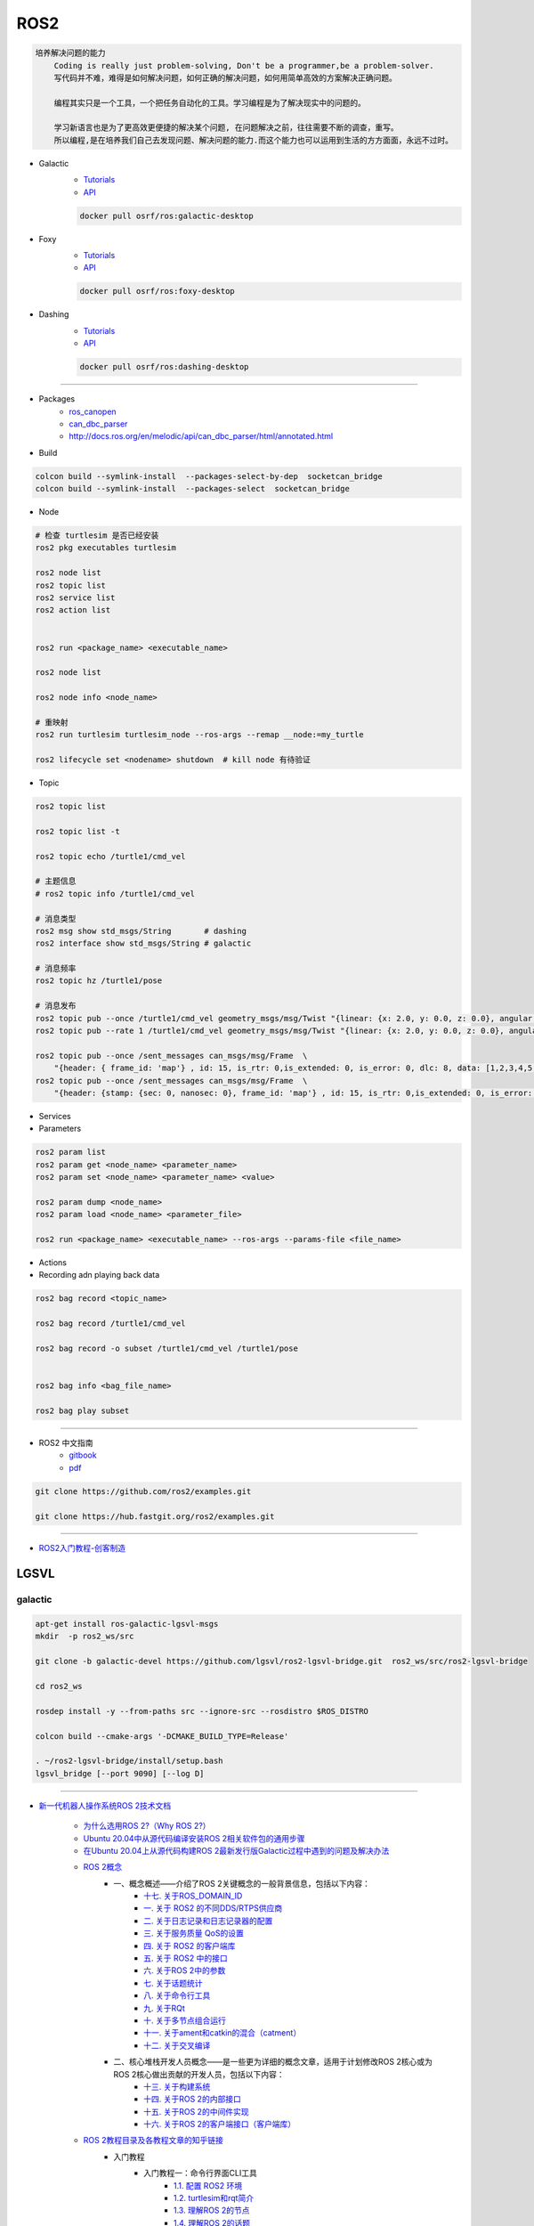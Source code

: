 ROS2
===============

.. code :: 

    培养解决问题的能力
        Coding is really just problem-solving, Don't be a programmer,be a problem-solver.
        写代码并不难，难得是如何解决问题，如何正确的解决问题，如何用简单高效的方案解决正确问题。

        编程其实只是一个工具，一个把任务自动化的工具。学习编程是为了解决现实中的问题的。

        学习新语言也是为了更高效更便捷的解决某个问题, 在问题解决之前，往往需要不断的调查，重写。
        所以编程,是在培养我们自己去发现问题、解决问题的能力.而这个能力也可以运用到生活的方方面面，永远不过时。

.. 保持学习新技术的能力
.. 科技领域每天都充满着创新和迭代,我每天所接触到的新闻、话题是各种技术最前沿、创意变现和效率提升。
.. 这也促使大家去探索各种新语言、新框架、新系统和架构，才能努力赶上技术更新不落后。
.. 所以，程序员这个行业里的每个人都在不断学习、不断给自己添加新技能。
.. 做程序员让我保持高速、高效学习新技术的能力。而这种学习新技术的能力，不正是保持自己不被淘汰，各个公司都很重视的技能吗

* Galactic
    * `Tutorials <https://docs.ros.org/en/galactic/Tutorials.html>`_
    * `API <https://docs.ros2.org/galactic/api/rclcpp/index.html>`_


    .. code-block:: bash

        docker pull osrf/ros:galactic-desktop


* Foxy 
    * `Tutorials  <https://docs.ros.org/en/foxy/Tutorials.html>`_
    * `API <https://docs.ros2.org/foxy/api/rclcpp/index.html>`_


    .. code-block:: bash

        docker pull osrf/ros:foxy-desktop

* Dashing 
    * `Tutorials <https://docs.ros.org/en/dashing/Tutorials.html>`_
    * `API <https://docs.ros2.org/dashing/api/rclcpp/index.html>`_

    .. code-block:: bash

        docker pull osrf/ros:dashing-desktop


--------------------------

* Packages
    * `ros_canopen <https://github.com/ros-industrial/ros_canopen/tree/dashing>`_
    * `can_dbc_parser <https://github.com/NewEagleRaptor/raptor-dbw-ros2>`_
    * http://docs.ros.org/en/melodic/api/can_dbc_parser/html/annotated.html
      

* Build

.. code-block:: bash
    
    colcon build --symlink-install  --packages-select-by-dep  socketcan_bridge
    colcon build --symlink-install  --packages-select  socketcan_bridge


* Node

.. code:: bash
     
    # 检查 turtlesim 是否已经安装
    ros2 pkg executables turtlesim

    ros2 node list
    ros2 topic list
    ros2 service list
    ros2 action list


    ros2 run <package_name> <executable_name>

    ros2 node list

    ros2 node info <node_name>

    # 重映射
    ros2 run turtlesim turtlesim_node --ros-args --remap __node:=my_turtle

    ros2 lifecycle set <nodename> shutdown  # kill node 有待验证

* Topic

.. code:: bash

    ros2 topic list 

    ros2 topic list -t

    ros2 topic echo /turtle1/cmd_vel

    # 主题信息
    # ros2 topic info /turtle1/cmd_vel

    # 消息类型
    ros2 msg show std_msgs/String       # dashing
    ros2 interface show std_msgs/String # galactic

    # 消息频率
    ros2 topic hz /turtle1/pose    

    # 消息发布
    ros2 topic pub --once /turtle1/cmd_vel geometry_msgs/msg/Twist "{linear: {x: 2.0, y: 0.0, z: 0.0}, angular: {x: 0.0, y: 0.0, z: 1.8}}"
    ros2 topic pub --rate 1 /turtle1/cmd_vel geometry_msgs/msg/Twist "{linear: {x: 2.0, y: 0.0, z: 0.0}, angular: {x: 0.0, y: 0.0, z: 1.8}}" # 1 Hz

    ros2 topic pub --once /sent_messages can_msgs/msg/Frame  \
        "{header: { frame_id: 'map'} , id: 15, is_rtr: 0,is_extended: 0, is_error: 0, dlc: 8, data: [1,2,3,4,5,6,7,9]}"
    ros2 topic pub --once /sent_messages can_msgs/msg/Frame  \
        "{header: {stamp: {sec: 0, nanosec: 0}, frame_id: 'map'} , id: 15, is_rtr: 0,is_extended: 0, is_error: 0, dlc: 8, data: [1,2,3,4,5,6,7,9]}"

* Services 

* Parameters

.. code:: bash

        ros2 param list
        ros2 param get <node_name> <parameter_name>
        ros2 param set <node_name> <parameter_name> <value>

        ros2 param dump <node_name>
        ros2 param load <node_name> <parameter_file>

        ros2 run <package_name> <executable_name> --ros-args --params-file <file_name>

* Actions


* Recording adn playing back data

.. code:: bash

          ros2 bag record <topic_name>

          ros2 bag record /turtle1/cmd_vel

          ros2 bag record -o subset /turtle1/cmd_vel /turtle1/pose


          ros2 bag info <bag_file_name>

          ros2 bag play subset

----

* ROS2 中文指南
    * `gitbook <https://doc.bwbot.org/zh-cn/books-online/ros2/tourial/tourial/ament.html>`_
    * `pdf <https://doc.bwbot.org/media/books/ros2.pdf>`_

.. code-block:: bash

    git clone https://github.com/ros2/examples.git 

    git clone https://hub.fastgit.org/ros2/examples.git 

----

* `ROS2入门教程-创客制造 <https://www.ncnynl.com/archives/201801/2250.html>`_



LGSVL
--------
    
galactic
```````````

.. code-block:: sh

    apt-get install ros-galactic-lgsvl-msgs
    mkdir  -p ros2_ws/src

    git clone -b galactic-devel https://github.com/lgsvl/ros2-lgsvl-bridge.git  ros2_ws/src/ros2-lgsvl-bridge

    cd ros2_ws

    rosdep install -y --from-paths src --ignore-src --rosdistro $ROS_DISTRO

    colcon build --cmake-args '-DCMAKE_BUILD_TYPE=Release'

    . ~/ros2-lgsvl-bridge/install/setup.bash
    lgsvl_bridge [--port 9090] [--log D]


----

* `新一代机器人操作系统ROS 2技术文档 <https://www.zhihu.com/column/c_1348897856313581568>`_

    * `为什么选用ROS 2?（Why ROS 2?） <https://zhuanlan.zhihu.com/p/358573978>`_

    * `Ubuntu 20.04中从源代码编译安装ROS 2相关软件包的通用步骤 <https://zhuanlan.zhihu.com/p/387307493>`_
    * `在Ubuntu 20.04上从源代码构建ROS 2最新发行版Galactic过程中遇到的问题及解决办法 <https://zhuanlan.zhihu.com/p/388338751>`_

    * `ROS 2概念 <https://zhuanlan.zhihu.com/p/378758732>`_
        * 一、概念概述——介绍了ROS 2关键概念的一般背景信息，包括以下内容：
            * `十七. 关于ROS_DOMAIN_ID <https://zhuanlan.zhihu.com/p/378752082>`_
            * `一. 关于 ROS2 的不同DDS/RTPS供应商 <https://zhuanlan.zhihu.com/p/353268445>`_
            * `二. 关于日志记录和日志记录器的配置 <https://zhuanlan.zhihu.com/p/353268585>`_
            * `三. 关于服务质量 QoS的设置 <https://zhuanlan.zhihu.com/p/353268703>`_
            * `四. 关于 ROS2 的客户端库 <https://zhuanlan.zhihu.com/p/353268758>`_
            * `五. 关于 ROS2 中的接口 <https://zhuanlan.zhihu.com/p/353268822>`_
            * `六. 关于ROS 2中的参数 <https://zhuanlan.zhihu.com/p/353268908>`_
            * `七. 关于话题统计 <https://zhuanlan.zhihu.com/p/353269019>`_
            * `八. 关于命令行工具 <https://zhuanlan.zhihu.com/p/355187359>`_
            * `九. 关于RQt <https://zhuanlan.zhihu.com/p/355187531>`_
            * `十. 关于多节点组合运行 <https://zhuanlan.zhihu.com/p/355187545>`_
            * `十一. 关于ament和catkin的混合（catment） <https://zhuanlan.zhihu.com/p/355489256>`_
            * `十二. 关于交叉编译 <https://zhuanlan.zhihu.com/p/355503001>`_
        * 二、核心堆栈开发人员概念——是一些更为详细的概念文章，适用于计划修改ROS 2核心或为ROS 2核心做出贡献的开发人员，包括以下内容：
            * `十三. 关于构建系统 <https://zhuanlan.zhihu.com/p/355511940>`_
            * `十四. 关于ROS 2的内部接口 <https://zhuanlan.zhihu.com/p/356079313>`_
            * `十五. 关于ROS 2的中间件实现 <https://zhuanlan.zhihu.com/p/356200042>`_
            * `十六. 关于ROS 2的客户端接口（客户端库） <https://zhuanlan.zhihu.com/p/356219683>`_

    * `ROS 2教程目录及各教程文章的知乎链接 <https://zhuanlan.zhihu.com/p/378772863>`_
        * 入门教程
            * 入门教程一：命令行界面CLI工具
                * `1.1.  配置 ROS2 环境 <https://zhuanlan.zhihu.com/p/353375675>`_
                * `1.2.  turtlesim和rqt简介 <https://zhuanlan.zhihu.com/p/353452379>`_
                * `1.3.  理解ROS 2的节点 <https://zhuanlan.zhihu.com/p/353453119>`_
                * `1.4.  理解ROS 2的话题 <https://zhuanlan.zhihu.com/p/353453770>`_
                * `1.5.  理解ROS 2的服务 <https://zhuanlan.zhihu.com/p/353634237>`_
                * `1.6.  理解ROS 2的参数 <https://zhuanlan.zhihu.com/p/353634676>`_
                * `1.7.  理解ROS 2的动作 <https://zhuanlan.zhihu.com/p/353667611>`_
                * `1.8.  使用rqt_console <https://zhuanlan.zhihu.com/p/353719440>`_
                * `1.9.  创建launch文件 <https://zhuanlan.zhihu.com/p/353729661>`_
                * `1.10. 记录和回放数据 <https://zhuanlan.zhihu.com/p/353740886>`_
            * 入门教程二：客户端库
                * `2.1.  创建工作空间 <https://zhuanlan.zhihu.com/p/353759935>`_
                * `2.2.  创建您的第一个ROS 2软件包 <https://zhuanlan.zhihu.com/p/353772574>`_
                * `2.3.  编写一个简单的发布者和订阅者(C++) <https://zhuanlan.zhihu.com/p/353892419>`_
                * `2.4.  编写一个简单的发布者和订阅者(Python) <https://zhuanlan.zhihu.com/p/353896706>`_
                * `2.5.  编写一个简单的服务器和客户端（C++） <https://zhuanlan.zhihu.com/p/353900264>`_
                * `2.6.  编写一个简单的服务器和客户端（Python） <https://zhuanlan.zhihu.com/p/353973863>`_
                * `2.7.  创建ROS 2 自定义msg和srv接口文件 <https://zhuanlan.zhihu.com/p/354024005>`_
                * `2.8.  扩展ROS 2的接口 <https://zhuanlan.zhihu.com/p/354036018>`_
                * `2.9.  在类中使用参数（C++） <https://zhuanlan.zhihu.com/p/354043265>`_
                * `2.10. 在类中使用参数（Python） <https://zhuanlan.zhihu.com/p/354048987>`_
                * `2.11. ros2doctor入门 <https://zhuanlan.zhihu.com/p/354055291>`_
        * 中级教程
            * `3. 创建动作（action） <https://zhuanlan.zhihu.com/p/354161951>`_
            * `4. 编写动作服务器和客户端（C++） <https://zhuanlan.zhihu.com/p/354161972>`_
            * `5. 编写动作服务器和客户端（Python） <https://zhuanlan.zhihu.com/p/354162024>`_
            * `6. 用Launch启动/监视多个节点 <https://zhuanlan.zhihu.com/p/354478039>`_
            * `7. 在单个进程中组合运行多个节点 <https://zhuanlan.zhihu.com/p/354595031>`_
            * `8. 使用colcon构建软件包 <https://zhuanlan.zhihu.com/p/354346029>`_

        * 高级教程
            * `9.  ROS 2话题统计教程（C ++） <https://zhuanlan.zhihu.com/p/354845583>`_
            * `10. 使用快速DDS发现服务器作为发现协议[社区提供] <https://zhuanlan.zhihu.com/p/354992306>`_
            * `11. 实现自定义内存分配器 <https://zhuanlan.zhihu.com/p/355083258>`_

        * 杂项教程
            * `12. IBM Cloud Kubernetes上的ROS2 [社区贡献] <https://zhuanlan.zhihu.com/p/357014145>`_
            * `13. 具有ROS 2和rviz2的Eclipse Oxygen[社区贡献] <https://zhuanlan.zhihu.com/p/357260279>`_
            * `14. 用Eclipse Oxygen在Linux上构建ROS 2 [社区贡献] <https://zhuanlan.zhihu.com/p/357679895>`_
            * `15. 为ROS 2构建实时Linux系统 [社区贡献] <https://zhuanlan.zhihu.com/p/358232180>`_

        * 演示教程    
            * `（一）——使用服务质量设置来处理有损网络 <https://zhuanlan.zhihu.com/p/358380700>`_
            * `（二）——具有管理生命周期的节点管理 <https://zhuanlan.zhihu.com/p/358514160>`_
            * `（三）——高效的进程内通信 <https://zhuanlan.zhihu.com/p/359166616>`_
            *  ROS1 和 ROS2之间的桥接通信
            *  使用 ROS1 桥接器的rosbag记录和回放话题数据
            *  使用ROS 2的Turtlebot 2演示
            *  使用ROS 2的TurtleBot 3演示[社区贡献]
            *  MoveIt 2机械臂移动规划演示
            * `（四）——在ROS 2上仿真TurtleBot 3机器人[社区贡献] <https://zhuanlan.zhihu.com/p/359570430>`_
            * `（五）——在robot_state_publisher 节点中使用URDF <https://zhuanlan.zhihu.com/p/377641684>`_
            * `（六）——尝试虚拟机器人演示 <https://zhuanlan.zhihu.com/p/377774108>`_
            * `（七）——在ROS 2中使用tf2 <https://zhuanlan.zhihu.com/p/377800997>`_
            * `（八）——TurtleBot 3导航仿真[社区贡献] <https://zhuanlan.zhihu.com/p/377806991>`_
            * `（九）——TurtleBot 3 SLAM仿真[社区贡献] <https://zhuanlan.zhihu.com/p/377887295>`_
            * `（十）——使用DDS-Security <https://zhuanlan.zhihu.com/p/378174340>`_
            * `（十一）——日志记录和日志记录器配置演示 <https://zhuanlan.zhihu.com/p/378175365>`_
            * `（十二）——使用ROS 2 API编写实时安全代码 <https://zhuanlan.zhihu.com/p/378550872>`_

    * `ROS 2指南 <https://zhuanlan.zhihu.com/p/380548322>`_
        * `（一）——安装故障排除 <https://zhuanlan.zhihu.com/p/379061409>`_
        * `（二）——开发ROS 2软件包 <https://zhuanlan.zhihu.com/p/354345169>`_
        * `（三）——ament_cmake用户文档 <https://zhuanlan.zhihu.com/p/354346905>`_
        * `（四）——将ROS 1启动文件迁移到ROS 2 <https://zhuanlan.zhihu.com/p/379373548>`_
        * `（五）——将YAML参数文件从ROS 1迁移到ROS 2 <https://zhuanlan.zhihu.com/p/379375549>`_
        * `（六）——通过命令行将ROS参数传递给节点 <https://zhuanlan.zhihu.com/p/354479100>`_
        * `（七）——同步与异步服务端/客户端的对比 <https://zhuanlan.zhihu.com/p/379420051>`_
        * `（八）——DDS调优信息 <https://zhuanlan.zhihu.com/p/379592378>`_
        * `（九）——rosbag2：覆写QoS策略 <https://zhuanlan.zhihu.com/p/379747222>`_
        * `（十）——使用多个ROS 2中间件实现 <https://zhuanlan.zhihu.com/p/379788194>`_
        * `（十一）——交叉编译 <https://zhuanlan.zhihu.com/p/380174726>`_
        * `（十二）——用bloom发布ROS 2软件包 <https://zhuanlan.zhihu.com/p/380175211>`_
        * `（十三）——在ROS 2中使用Python软件包 <https://zhuanlan.zhihu.com/p/380176255>`_
        * `（十四）——将RQt插件移植到Windows系统上 <https://zhuanlan.zhihu.com/p/380275022>`_
        * `（十五）——在Docker中运行ROS 2节点[社区贡献] <https://zhuanlan.zhihu.com/p/380275209>`_
        * `（十六）——ROS 2软件包维护者指南 <https://zhuanlan.zhihu.com/p/380545352>`_
        * `（十七）——构建自定义Debian软件包 <https://zhuanlan.zhihu.com/p/380545893>`_
        * `（十八）——从源代码构建RQt <https://zhuanlan.zhihu.com/p/380546122>`_


    * tf2系列教程
        * `tf2系列教程（一）：tf2简介 <https://zhuanlan.zhihu.com/p/394333473>`_
        * `tf2系列教程（二）：在ROS 2中进行tf2简介演示 <https://zhuanlan.zhihu.com/p/394512099>`_
        * `tf2系列教程（三）：在ROS 2中编写tf2静态广播者节点（Python） <https://zhuanlan.zhihu.com/p/395173818>`_
        * `tf2系列教程（四）：在ROS 2中编写tf2广播者节点（Python） <https://zhuanlan.zhihu.com/p/395178873>`_
        * `tf2系列教程（五）：编写tf2侦听者节点（Python） <https://zhuanlan.zhihu.com/p/395196168>`_
        * `tf2系列教程（六）：添加固定坐标系（Python） <https://zhuanlan.zhihu.com/p/395314257>`_
        * `tf2系列教程（七）：添加移动坐标系（Python） <https://zhuanlan.zhihu.com/p/395315804>`_
        * `tf2系列教程（八）：了解ROS 2中的tf2和时间（Python） <https://zhuanlan.zhihu.com/p/396131083>`_
        * `tf2系列教程（十）：四元数基础 <https://zhuanlan.zhihu.com/p/396147677>`_
        * `tf2系列教程（十一）：在ROS 2中编写tf2静态广播者节点（C++） <https://zhuanlan.zhihu.com/p/396636257>`_
        * `tf2系列教程（十二）：在ROS 2中编写tf2广播者节点（C++） <https://zhuanlan.zhihu.com/p/396642014>`_
        * `tf2系列教程（十三）：在ROS 2中编写tf2侦听者节点（C++） <https://zhuanlan.zhihu.com/p/397223244>`_
        * `tf2系列教程（十四）：在ROS 2中添加固定坐标系（C++） <https://zhuanlan.zhihu.com/p/397564441>`_
        * `tf2系列教程（十五）：在ROS 2中添加移动坐标系（C++） <https://zhuanlan.zhihu.com/p/398507856>`_
        * `tf2系列教程（十六）：了解ROS 2中的tf2和时间（C++） <https://zhuanlan.zhihu.com/p/398861005>`_
        * `tf2系列教程（十七）：ROS 2中使用tf2进行时间旅行（C++） <https://zhuanlan.zhihu.com/p/399384891>`_
        * `tf2系列教程（九）：ROS 2中使用tf2进行时间旅行（Python） <https://zhuanlan.zhihu.com/p/399646584>`_
        * `tf2系列教程（十八）：在ROS 2中调试tf2的问题 <https://zhuanlan.zhihu.com/p/400006099>`_
        * `tf2系列教程（十九）： 在ROS 2中使用tf2_ros::MessageFilter处理Stamped数据类型（之一）——发布相机的PointStamped消息 <https://zhuanlan.zhihu.com/p/405591719>`_
        * `tf2系列教程（十九）：在ROS 2中使用tf2_ros::MessageFilter处理Stamped数据类型（之二）——侦听和使用PointStamped消息 <https://zhuanlan.zhihu.com/p/405592440>`_
        * `在ROS 2中从零开始编写相机位置消息发布与订阅节点（Python） <https://zhuanlan.zhihu.com/p/401812290">`_
        * `关于在Github上完成拉取请求（PR）后对两篇“tf2系列教程（十九）”文章中的代码进行更新的说明 <https://zhuanlan.zhihu.com/p/417512933>`_

    * `ROS2 中使用RViz2显示数据 <https://zhuanlan.zhihu.com/p/400012642>`_
    * `ROS2 中用RViz 2可视化PointCloud2数据（一） <https://zhuanlan.zhihu.com/p/406955122>`_
    * `ROS 2中用RViz 2可视化PointCloud2数据（二） <https://zhuanlan.zhihu.com/p/407352357>`_
    * `ROS 2中用RViz 2可视化PointCloud2数据（三） <https://zhuanlan.zhihu.com/p/407353375>`_
    * `ROS 2中用RViz 2仿真机械臂 <https://zhuanlan.zhihu.com/p/408268548>`_

    * MoveIt2教程
        * `在Ubuntu 20.04系统中从源代码构建MoveIt 2 <https://zhuanlan.zhihu.com/p/395200092>`_
        * `MoveIt2教程（一）：MoveIt2简介 <https://zhuanlan.zhihu.com/p/419100453>`_
        * `MoveIt2教程（二）：MoveIt2软件安装 <https://zhuanlan.zhihu.com/p/419103308>`_
        * `MoveIt2教程（三）：MoveIt2基本概念 <https://zhuanlan.zhihu.com/p/420179147>`_
        * `MoveIt2教程（四）：MoveIt2中可用的规划器 <https://zhuanlan.zhihu.com/p/420183051>`_
        * `MoveIt2教程（五）：插件接口 <https://zhuanlan.zhihu.com/p/420635435>`_
        * `MoveIt2教程（六）：在RViz中快速上手MoveIt2 <https://zhuanlan.zhihu.com/p/421013286>`_
        * `MoveIt2教程（七）：Move Group C++接口 <https://zhuanlan.zhihu.com/p/421789271>`_
        * `MoveIt2教程（八）：机器人模型和机器人状态 <https://zhuanlan.zhihu.com/p/422465822>`_
        * `MoveIt2教程（九）：规划场景 <https://zhuanlan.zhihu.com/p/422795015>`_
        * `MoveIt2教程（十）：规划场景监视器 <https://zhuanlan.zhihu.com/p/423206799>`_
        * `MoveIt2教程（十一）：规划场景ROS API <https://zhuanlan.zhihu.com/p/423617672>`_
        * `MoveIt2教程（十二）：MoveItCpp教程 <https://zhuanlan.zhihu.com/p/424035190>`_
        * `MoveIt2教程（十三）：URDF与SRDF <https://zhuanlan.zhihu.com/p/424534509>`_
        * `MoveIt2教程（十四）：实时机械臂伺服 <https://zhuanlan.zhihu.com/p/425022240>`_

    * ROS2中的URDF系列教程
        * `ROS2中的URDF系列教程（一）：从零开始用URDF构建视觉机器人模型 <https://zhuanlan.zhihu.com/p/425517594>`_
        * `ROS2中的URDF系列教程（二）：用URDF构建移动机器人模型 <https://zhuanlan.zhihu.com/p/425888759>`_
        * `ROS2中的URDF系列教程（三）：向URDF模型添加物理和碰撞属性 <https://zhuanlan.zhihu.com/p/426301144>`_
        * `ROS2中的URDF系列教程（四）：使用Xacro整理URDF文件 <https://zhuanlan.zhihu.com/p/426313459>`_
        * `ROS2中的URDF系列教程（五）：如何在ROS 2中使用URDF创建仿真移动机器人（之一） <https://zhuanlan.zhihu.com/p/427197786>`_
        * `ROS2中的URDF系列教程（五）：如何在ROS 2中使用URDF创建仿真移动机器人（之二） <https://zhuanlan.zhihu.com/p/427201074>`_
        * `ROS2中的URDF系列教程（六）：ROS 2中如何将URDF加载到RViz <https://zhuanlan.zhihu.com/p/427770915>`_
        * `ROS2中的URDF系列教程（七）：ROS 2中如何将URDF加载到Gazebo <https://zhuanlan.zhihu.com/p/427772561>`_
        * `ROS2中的URDF系列教程（八）：如何将包含Xacro的URDF文件转换成SDF文件 <https://zhuanlan.zhihu.com/p/427773504>`_
        * `ROS2中的URDF系列教程（九）：理解PR2机器人的URDF描述 <https://zhuanlan.zhihu.com/p/428525808>`_
        * `ROS2中的URDF系列教程（十）：URDF XML规程（之一） <https://zhuanlan.zhihu.com/p/429351348>`_
        * `ROS2中的URDF系列教程（十）：URDF XML规程（之二） <https://zhuanlan.zhihu.com/p/429356596>`_
        * `ROS2中的URDF系列教程（十）：URDF XML规程（之三） <https://zhuanlan.zhihu.com/p/429806845>`_
        * `ROS2中的URDF系列教程（十）：URDF XML规程（之四） <https://zhuanlan.zhihu.com/p/429807694>`_
        * `ROS2中的URDF系列教程（十）：URDF XML规程（之五） <https://zhuanlan.zhihu.com/p/430462317>`_

    * SDF规程系列
        * `SDF规程系列（一） <https://zhuanlan.zhihu.com/p/432517795>`_
        * `SDF规程系列（二） <https://zhuanlan.zhihu.com/p/432546954>`_
        * `SDF规程系列（三） <https://zhuanlan.zhihu.com/p/432551144>`_
        * `SDF规程系列（四） <https://zhuanlan.zhihu.com/p/432559971>`_
        * `SDF规程系列（五） <https://zhuanlan.zhihu.com/p/432887077>`_
        * `SDF规程系列（六） <https://zhuanlan.zhihu.com/p/433121783>`_
        * `SDF规程系列（七） <https://zhuanlan.zhihu.com/p/433522920>`_
        * `SDF规程系列（八） <https://zhuanlan.zhihu.com/p/433970186>`_
        * `SDF规程系列（九） <https://zhuanlan.zhihu.com/p/434430342>`_
        * `SDF规程系列（十） <https://zhuanlan.zhihu.com/p/434847335>`_
        * `SDF规程系列（十一） <https://zhuanlan.zhihu.com/p/435323836>`_
        * `SDF规程系列（十二） <https://zhuanlan.zhihu.com/p/435904928>`_
        * `SDF规程系列（十三） <https://zhuanlan.zhihu.com/p/436271023>`_
        * `SDF规程系列（十四） <https://zhuanlan.zhihu.com/p/436745697>`_
        * `SDF规程系列（十五）——传感器之一 <https://zhuanlan.zhihu.com/p/437702957>`_
        * `SDF规程系列（十五）——传感器之二 <https://zhuanlan.zhihu.com/p/437704085>`_
        * `SDF规程系列（十五）——传感器之三 <https://zhuanlan.zhihu.com/p/437704597>`_
        * `SDF规程系列（十五）——传感器之四 <https://zhuanlan.zhihu.com/p/437705167>`_

    * `ROS 2 Foxy发行版官方文档体系结构发生了变化 <https://zhuanlan.zhihu.com/p/354814098>`_
    * `ROS 2文档中的术语词汇表 <https://zhuanlan.zhihu.com/p/355749867>`_
    * `机器人操作系统ROS 2系列文档中译版即将陆续发布 <https://zhuanlan.zhihu.com/p/353262749>`_

    * `对第二代机器人操作系统ROS 2 的一些理解小结——五问ROS 2 <https://zhuanlan.zhihu.com/p/358978439>`_

    * Gazebo 11新手课程指南——初级教程
        * `Gazebo 11新手课程指南——初级教程（一） <https://zhuanlan.zhihu.com/p/361850080>`_
        * `Gazebo 11新手课程指南——初级教程（二） <https://zhuanlan.zhihu.com/p/361857768>`_
        * `Gazebo 11新手课程指南——初级教程（三） <https://zhuanlan.zhihu.com/p/361860161>`_
        * `Gazebo 11新手课程指南——初级教程（四） <https://zhuanlan.zhihu.com/p/361870838>`_
        * `Gazebo 11新手课程指南——初级教程（五） <https://zhuanlan.zhihu.com/p/361874511>`_
        * `Gazebo 11新手课程指南——初级教程（六） <https://zhuanlan.zhihu.com/p/362010342>`_
        * `Gazebo 11新手课程指南——中级教程（一） <https://zhuanlan.zhihu.com/p/362413058>`_
        * `Gazebo 11新手课程指南——中级教程（二） <https://zhuanlan.zhihu.com/p/362504048>`_
        * `Gazebo 11新手课程指南——中级教程（三） <https://zhuanlan.zhihu.com/p/362504469>`_
        * `Gazebo 11新手课程指南——中级教程（四） <https://zhuanlan.zhihu.com/p/362819467>`_
        * `Gazebo 11新手课程指南——中级教程（五） <https://zhuanlan.zhihu.com/p/362931510>`_
        * `开源机器人：上手Gazebo和ROS 2 <https://zhuanlan.zhihu.com/p/363385205>`_
        * `机器人仿真实战——使用Gazebo11和ROS2进行仓库移动机器人仿真（一） <https://zhuanlan.zhihu.com/p/363760883>`_
        * `机器人仿真实战——使用Gazebo 11和ROS 2进行仓库移动机器人仿真（二） <https://zhuanlan.zhihu.com/p/363764086>`_
        * `机器人仿真实战——使用Gazebo 11和ROS 2进行仓库移动机器人仿真（三） <https://zhuanlan.zhihu.com/p/364059860>`_
        * `机器人仿真实战——使用Gazebo 11和ROS 2进行仓库移动机器人仿真（四） <https://zhuanlan.zhihu.com/p/364061266>`_
        * `机器人仿真实战——使用Gazebo 11和ROS 2进行仓库移动机器人仿真（五） <https://zhuanlan.zhihu.com/p/364351796>`_
        * `Gazebo 11分类教程——开始使用Gazebo（一） <https://zhuanlan.zhihu.com/p/365232932>`_
        * `Gazebo 11分类教程——开始使用Gazebo（二） <https://zhuanlan.zhihu.com/p/365254619>`_
        * `Gazebo 11分类教程——开始使用Gazebo（三） <https://zhuanlan.zhihu.com/p/365394088>`_
        * `Gazebo 11分类教程——构建机器人（一） <https://zhuanlan.zhihu.com/p/366203597>`_
        * `Gazebo 11分类教程——构建机器人（二） <https://zhuanlan.zhihu.com/p/366203793>`_
        * `Gazebo 11分类教程——构建机器人（三） <https://zhuanlan.zhihu.com/p/366204153>`_
        * `Gazebo 11分类教程——构建机器人（四） <https://zhuanlan.zhihu.com/p/366500489>`_
        * `Gazebo 11分类教程——构建机器人（五） <https://zhuanlan.zhihu.com/p/366500622>`_
        * `Gazebo 11分类教程——构建机器人（六） <https://zhuanlan.zhihu.com/p/366500856>`_
        * `Gazebo 11分类教程——构建机器人（七） <https://zhuanlan.zhihu.com/p/367376124>`_
        * `Gazebo 11分类教程——构建机器人（八） <https://zhuanlan.zhihu.com/p/367376171>`_
        * `Gazebo 11分类教程——构建机器人（九） <https://zhuanlan.zhihu.com/p/367929833>`_
        * `Gazebo 11分类教程——构建机器人（十） <https://zhuanlan.zhihu.com/p/367930669>`_
        * `Gazebo 11分类教程——构建机器人（十一） <https://zhuanlan.zhihu.com/p/367931359>`_
        * `Gazebo 11分类教程——构建机器人（十二） <https://zhuanlan.zhihu.com/p/367932310>`_
        * `Gazebo 11分类教程——构建机器人（十三） <https://zhuanlan.zhihu.com/p/367933557>`_
        * `Gazebo 11分类教程——构建机器人（十四） <https://zhuanlan.zhihu.com/p/367935450>`_
        * `Gazebo 11分类教程——构建机器人（十五） <https://zhuanlan.zhihu.com/p/368212737>`_
        * `Gazebo 11分类教程——构建仿真世界（一） <https://zhuanlan.zhihu.com/p/368388026>`_
        * `Gazebo 11分类教程——构建仿真世界（二） <https://zhuanlan.zhihu.com/p/368390485>`_
        * `Gazebo 11分类教程——构建仿真世界（三） <https://zhuanlan.zhihu.com/p/368711095>`_
        * `Gazebo 11分类教程——构建仿真世界（四） <https://zhuanlan.zhihu.com/p/368724669>`_
        * `Gazebo 11分类教程——构建仿真世界（五） <https://zhuanlan.zhihu.com/p/369219895>`_
        * `Gazebo 11分类教程——编写插件（一） <https://zhuanlan.zhihu.com/p/369220308>`_
        * `Gazebo 11分类教程——编写插件（二） <https://zhuanlan.zhihu.com/p/369220512>`_
        * `Gazebo 11分类教程——编写插件（三） <https://zhuanlan.zhihu.com/p/369220860>`_
        * `Gazebo 11分类教程——编写插件（四） <https://zhuanlan.zhihu.com/p/369521607>`_
        * `Gazebo 11分类教程——编写插件（五） <https://zhuanlan.zhihu.com/p/369521801>`_
        * `Gazebo 11分类教程——Gazebo中自带的插件（一） <https://zhuanlan.zhihu.com/p/369534239>`_
        * `Gazebo 11分类教程——Gazebo中自带的插件（二） <https://zhuanlan.zhihu.com/p/369534450>`_
        * `Gazebo 11分类教程——Gazebo中自带的插件（三） <https://zhuanlan.zhihu.com/p/369820757>`_
        * `Gazebo 11分类教程——Gazebo中自带的插件（四） <https://zhuanlan.zhihu.com/p/369876897>`_
        * `Gazebo 11分类教程——Gazebo中自带的插件（五） <https://zhuanlan.zhihu.com/p/370098254>`_
        * `Gazebo 11分类教程——Gazebo中自带的插件（六） <https://zhuanlan.zhihu.com/p/370541436>`_
        * `Gazebo 11分类教程——Gazebo中自带的插件（七） <https://zhuanlan.zhihu.com/p/370541476>`_
        * `Gazebo 11分类教程——Gazebo中自带的插件（八） <https://zhuanlan.zhihu.com/p/370541518>`_
        * `Gazebo 11分类教程——传感器（一） <https://zhuanlan.zhihu.com/p/371098556>`_
        * `Gazebo 11分类教程——传感器（二） <https://zhuanlan.zhihu.com/p/371099920>`_
        * `Gazebo 11分类教程——传感器（三） <https://zhuanlan.zhihu.com/p/371100550>`_
        * `Gazebo 11分类教程——传感器（四） <https://zhuanlan.zhihu.com/p/371409208>`_
        * `Gazebo 11分类教程——传感器（五） <https://zhuanlan.zhihu.com/p/371409733>`_
        * `Gazebo 11分类教程——传感器（六） <https://zhuanlan.zhihu.com/p/371410516>`_
        * `Gazebo 11分类教程——传感器（七） <https://zhuanlan.zhihu.com/p/371411564>`_
        * `Gazebo 11分类教程——工具与实用程序（一） <https://zhuanlan.zhihu.com/p/372310952>`_
        * `Gazebo 11分类教程——工具与实用程序（二） <https://zhuanlan.zhihu.com/p/372311645>`_
        * `Gazebo 11分类教程——工具与实用程序（三） <https://zhuanlan.zhihu.com/p/372312642>`_
        * `Gazebo 11分类教程——工具与实用程序（四） <https://zhuanlan.zhihu.com/p/372482558>`_
        * `Gazebo 11分类教程——工具与实用程序（五） <https://zhuanlan.zhihu.com/p/372482861>`_
        * `Gazebo 11分类教程——工具与实用程序（六） <https://zhuanlan.zhihu.com/p/372483338>`_
        * `Gazebo 11分类教程——使用数学库&amp;模型编辑器 <https://zhuanlan.zhihu.com/p/372484454>`_
        * `Gazebo 11分类教程——传输库（一） <https://zhuanlan.zhihu.com/p/372963932>`_
        * `Gazebo 11分类教程——传输库（二） <https://zhuanlan.zhihu.com/p/373544113>`_
        * `Gazebo 11分类教程——物理库Physics Library（一） <https://zhuanlan.zhihu.com/p/373544715>`_
        * `Gazebo 11分类教程——物理库Physics Library（二） <https://zhuanlan.zhihu.com/p/373545782>`_
        * `Gazebo 11分类教程——物理库Physics Library（三） <https://zhuanlan.zhihu.com/p/374384079>`_
        * `Gazebo 11分类教程——物理库Physics Library（四） <https://zhuanlan.zhihu.com/p/374384587>`_
        * `Gazebo 11分类教程——物理库Physics Library（五） <https://zhuanlan.zhihu.com/p/374385269>`_
        * `Gazebo 11分类教程——物理库Physics Library（六） <https://zhuanlan.zhihu.com/p/374825137>`_
        * `Gazebo 11分类教程——物理库Physics Library（七） <https://zhuanlan.zhihu.com/p/375022363>`_
        * `Gazebo 11分类教程——物理库Physics Library（八） <https://zhuanlan.zhihu.com/p/375023390>`_
        * `Gazebo 11分类教程——渲染库（一） <https://zhuanlan.zhihu.com/p/375402420>`_
        * `Gazebo 11分类教程——渲染库（二） <https://zhuanlan.zhihu.com/p/375403547>`_
        * `Gazebo 11分类教程——渲染库（三） <https://zhuanlan.zhihu.com/p/375404007>`_
        * `Gazebo 11分类教程——连接至ROS 2（一） <https://zhuanlan.zhihu.com/p/376034973>`_
        * `Gazebo 11分类教程——连接至ROS 2（二） <https://zhuanlan.zhihu.com/p/376035760>`_
        * `Gazebo 11分类教程——连接至ROS 2（三） <https://zhuanlan.zhihu.com/p/377001338>`_

    * Navigation 2系列教程
        * `（一）——Navigation 2概述 <https://zhuanlan.zhihu.com/p/384099348>`_
        * `（二）——开始使用Nav2 <https://zhuanlan.zhihu.com/p/384185319>`_
        * `（三）——构建和安装Nav2 <https://zhuanlan.zhihu.com/p/384186443>`_
        * `（四）——移动机器人导航概念 <https://zhuanlan.zhihu.com/p/384353397>`_
        * `（五）——机器人首次设置Nav2指南之一：设置TF <https://zhuanlan.zhihu.com/p/384353648>`_
        * `（五）——机器人首次设置Nav2指南之二：设置URDF <https://zhuanlan.zhihu.com/p/384353735>`_
        * `（五）——机器人首次设置Nav2指南之三：设置里程计（Odometry） <https://zhuanlan.zhihu.com/p/384354342>`_
        * `（六）——普通教程之一：使用ROS 2进行相机标定 <https://zhuanlan.zhihu.com/p/384890854>`_
        * `（六）——普通教程之二：在ROS 2/Nav2中获取错误回溯信息 <https://zhuanlan.zhihu.com/p/385012759>`_
        * `（六）——普通教程之三：使用Turtlebot3物理机器人进行导航 <https://zhuanlan.zhihu.com/p/385042614>`_
        * `（六）——普通教程之四：使用SLAM制图的同时进行导航 <https://zhuanlan.zhihu.com/p/386440766>`_
        * `（六）——普通教程之五：使用外部的STVL成本地图插件进行导航 <https://zhuanlan.zhihu.com/p/387778543>`_
        * `（六）——普通教程之六：动态物体跟随 <https://zhuanlan.zhihu.com/p/387791574>`_
        * `（六）——普通教程之七： 使用禁区进行导航 <https://zhuanlan.zhihu.com/p/388327604>`_
        * `（六）——普通教程之八：使用速度限制进行导航 <https://zhuanlan.zhihu.com/p/388327855>`_
        * `（七）——插件教程之一：编写新的Costmap2D插件 <https://zhuanlan.zhihu.com/p/388924908>`_
        * `（七）——插件教程之二：编写新的规划器（Planner）插件 <https://zhuanlan.zhihu.com/p/389125444>`_
        * `（七）——插件教程之三：编写新的控制器（Controller）插件 <https://zhuanlan.zhihu.com/p/389168892>`_
        * `（七）——插件教程之四：编写新的行为树（Behavior Tree）插件 <https://zhuanlan.zhihu.com/p/389458841>`_
        * `（七）——插件教程之五：编写新的恢复器（Recovery）插件 <https://zhuanlan.zhihu.com/p/389470354>`_
        * `（八）——配置指南之一：配置航点跟随者（Waypoint Follower） <https://zhuanlan.zhihu.com/p/389619634>`_
        * `（八）——配置指南之二：配置行为树导航仪（Behavior-Tree Navigator） <https://zhuanlan.zhihu.com/p/389805562>`_
        * `（八）——配置指南之三：配置行为树XML节点（Behavior Tree XML Nodes） <https://zhuanlan.zhihu.com/p/389946398>`_
        * `（八）——配置指南之四：配置Costmap 2D <https://zhuanlan.zhihu.com/p/390201366>`_
        * `（八）——配置指南之五：配置生命周期管理器（Lifecycle Manager） <https://zhuanlan.zhihu.com/p/390220304>`_
        * `（八）——配置指南之六：配置规划器服务器（Planner Server） <https://zhuanlan.zhihu.com/p/390229971>`_
        * `（八）——配置指南之七：配置NavFn规划器 <https://zhuanlan.zhihu.com/p/390288448>`_
        * `（八）——配置指南之八：配置Smac规划器 <https://zhuanlan.zhihu.com/p/390339668>`_
        * `（八）——配置指南之九：配置Theta*规划器（Theta Star Planner） <https://zhuanlan.zhihu.com/p/390481412>`_
        * `（八）——配置指南之十：配置控制器服务器（Controller Server） <https://zhuanlan.zhihu.com/p/390519137>`_
        * `（八）——配置指南之十一：配置DWB控制器（DWB Controller）  <https://zhuanlan.zhihu.com/p/390806060>`_
        * `（八）——配置指南之十二：配置地图服务器/保存器（Map Server/Saver） <https://zhuanlan.zhihu.com/p/390556416>`_
        * `（八）——配置指南之十三：配置AMCL <https://zhuanlan.zhihu.com/p/391111295>`_
        * `（八）——配置指南之十四：配置恢复器服务器（Recovery Server） <https://zhuanlan.zhihu.com/p/391113570>`_
        * `（八）——配置指南之十五：配置受管制纯追踪（Regulated Pure Pursuit）控制器 <https://zhuanlan.zhihu.com/p/391114807>`_
        * `（九）——行为树XMLs之一：概述 <https://zhuanlan.zhihu.com/p/391621166>`_
        * `（九）——行为树XMLs之二：导航至某个位姿（Navigate To Pose）行为树 <https://zhuanlan.zhihu.com/p/391621431>`_
        * `（九）——行为树XMLs之三：通过多个位姿导航（Navigate Through Poses）行为树 <https://zhuanlan.zhihu.com/p/391621754>`_
        * `（九）——行为树XMLs之四：跟随动态点（Follow Dynamic Point）行为树 <https://zhuanlan.zhihu.com/p/391967738>`_
        * `（十）——导航插件（Navigation Plugins） <https://zhuanlan.zhihu.com/p/392661491>`_
        * `（十一）——简单指挥官（Simple Commander）API <https://zhuanlan.zhihu.com/p/392662454>`_
